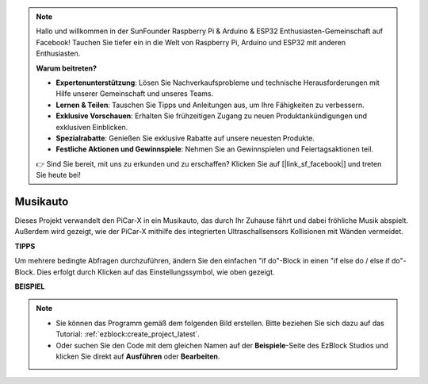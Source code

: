.. note::

    Hallo und willkommen in der SunFounder Raspberry Pi & Arduino & ESP32 Enthusiasten-Gemeinschaft auf Facebook! Tauchen Sie tiefer ein in die Welt von Raspberry Pi, Arduino und ESP32 mit anderen Enthusiasten.

    **Warum beitreten?**

    - **Expertenunterstützung**: Lösen Sie Nachverkaufsprobleme und technische Herausforderungen mit Hilfe unserer Gemeinschaft und unseres Teams.
    - **Lernen & Teilen**: Tauschen Sie Tipps und Anleitungen aus, um Ihre Fähigkeiten zu verbessern.
    - **Exklusive Vorschauen**: Erhalten Sie frühzeitigen Zugang zu neuen Produktankündigungen und exklusiven Einblicken.
    - **Spezialrabatte**: Genießen Sie exklusive Rabatte auf unsere neuesten Produkte.
    - **Festliche Aktionen und Gewinnspiele**: Nehmen Sie an Gewinnspielen und Feiertagsaktionen teil.

    👉 Sind Sie bereit, mit uns zu erkunden und zu erschaffen? Klicken Sie auf [|link_sf_facebook|] und treten Sie heute bei!

Musikauto
==============

Dieses Projekt verwandelt den PiCar-X in ein Musikauto, das durch Ihr Zuhause fährt und dabei fröhliche Musik abspielt. Außerdem wird gezeigt, wie der PiCar-X mithilfe des integrierten Ultraschallsensors Kollisionen mit Wänden vermeidet.

**TIPPS**

.. image:: img/sp210512_163224.png

Um mehrere bedingte Abfragen durchzuführen, ändern Sie den einfachen "if do"-Block in einen "if else do / else if do"-Block. Dies erfolgt durch Klicken auf das Einstellungssymbol, wie oben gezeigt.

**BEISPIEL**

.. note::

    * Sie können das Programm gemäß dem folgenden Bild erstellen. Bitte beziehen Sie sich dazu auf das Tutorial: :ref:`ezblock:create_project_latest`.
    * Oder suchen Sie den Code mit dem gleichen Namen auf der **Beispiele**-Seite des EzBlock Studios und klicken Sie direkt auf **Ausführen** oder **Bearbeiten**.

.. image:: img/sp210512_163603.png
